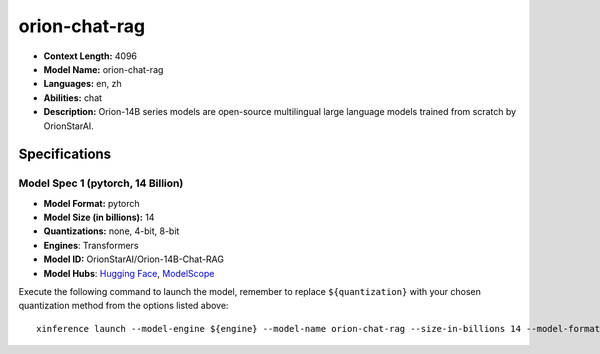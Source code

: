 .. _models_llm_orion-chat-rag:

========================================
orion-chat-rag
========================================

- **Context Length:** 4096
- **Model Name:** orion-chat-rag
- **Languages:** en, zh
- **Abilities:** chat
- **Description:** Orion-14B series models are open-source multilingual large language models trained from scratch by OrionStarAI.

Specifications
^^^^^^^^^^^^^^


Model Spec 1 (pytorch, 14 Billion)
++++++++++++++++++++++++++++++++++++++++

- **Model Format:** pytorch
- **Model Size (in billions):** 14
- **Quantizations:** none, 4-bit, 8-bit
- **Engines**: Transformers
- **Model ID:** OrionStarAI/Orion-14B-Chat-RAG
- **Model Hubs**:  `Hugging Face <https://huggingface.co/OrionStarAI/Orion-14B-Chat-RAG>`__, `ModelScope <https://modelscope.cn/models/OrionStarAI/Orion-14B-Chat-RAG>`__

Execute the following command to launch the model, remember to replace ``${quantization}`` with your
chosen quantization method from the options listed above::

   xinference launch --model-engine ${engine} --model-name orion-chat-rag --size-in-billions 14 --model-format pytorch --quantization ${quantization}

